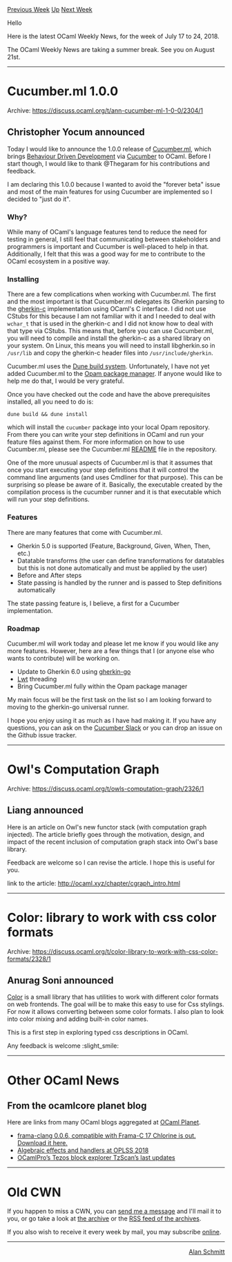 #+OPTIONS: ^:nil
#+OPTIONS: html-postamble:nil
#+OPTIONS: num:nil
#+OPTIONS: toc:nil
#+OPTIONS: author:nil
#+HTML_HEAD: <style type="text/css">#table-of-contents h2 { display: none } .title { display: none } .authorname { text-align: right }</style>
#+TITLE: OCaml Weekly News
[[http://alan.petitepomme.net/cwn/2018.07.17.html][Previous Week]] [[http://alan.petitepomme.net/cwn/index.html][Up]] [[http://alan.petitepomme.net/cwn/2018.08.21.html][Next Week]]

Hello

Here is the latest OCaml Weekly News, for the week of July 17 to 24, 2018.

The OCaml Weekly News are taking a summer break. See you on August 21st.

#+TOC: headlines 1


-----

* Cucumber.ml 1.0.0
:PROPERTIES:
:CUSTOM_ID: 1
:END:
Archive: https://discuss.ocaml.org/t/ann-cucumber-ml-1-0-0/2304/1

** Christopher Yocum announced


Today I would like to announce the 1.0.0 release of [[https://github.com/cucumber/cucumber.ml][Cucumber.ml]], which brings [[https://en.wikipedia.org/wiki/Behavior-driven_development][Behaviour Driven Development]] via
[[https://docs.cucumber.io/][Cucumber]] to OCaml. Before I start though, I would
like to thank @Thegaram for his contributions and feedback.

I am declaring this 1.0.0 because I wanted to avoid the "forever beta" issue and most of the main features for using Cucumber are implemented so I decided to "just do it".

*** Why?

While many of OCaml's language features tend to reduce the need for testing in
general, I still feel that communicating between stakeholders and programmers is
important and Cucumber is well-placed to help in that. Additionally, I felt that
this was a good way for me to contribute to the OCaml ecosystem in a positive
way.

*** Installing

There are a few complications when working with Cucumber.ml. The first and the
most important is that Cucumber.ml delegates its Gherkin parsing to the
[[https://github.com/cucumber/cucumber/tree/master/gherkin/c][gherkin-c]]
implementation using OCaml's C interface. I did not use CStubs for this because
I am not familiar with it and I needed to deal with ~wchar_t~ that is used in
the gherkin-c and I did not know how to deal with that type via CStubs. This
means that, before you can use Cucumber.ml, you will need to compile and
install the gherkin-c as a shared library on your system.  On Linux, this means you will need to install libgherkin.so in ~/usr/lib~ and copy the gherkin-c header files into ~/usr/include/gherkin~.

Cucumber.ml uses the [[https://github.com/ocaml/dune][Dune build system]].  Unfortunately,
I have not yet added Cucumber.ml to the [[https://opam.ocaml.org/][Opam package manager]].  If anyone would like to help me do that, I would be very grateful.

Once you have checked out the code and have the above prerequisites installed, all you need to do is:

#+begin_src shell
dune build && dune install
#+end_src

which will install the ~cucumber~ package into your local Opam repository.  From there you can write your step definitions in OCaml and run your feature files against them.  For more information on how
to use Cucumber.ml, please see the Cucumber.ml [[https://github.com/cucumber/cucumber.ml/blob/v1.0.0/README.md][README]] file in the repository.

One of the more unusual aspects of Cucumber.ml is that it assumes that once you
start executing your step definitions that it will control the command line
arguments (and uses Cmdliner for that purpose). This can be surprising so please
be aware of it. Basically, the executable created by the compilation process
is the cucumber runner and it is that executable which will run your step definitions.

*** Features

There are many features that come with Cucumber.ml.

- Gherkin 5.0 is supported (Feature, Background, Given, When, Then, etc.)
- Datatable transforms (the user can define transformations for datatables but this is not done automatically and must be applied by the user)
- Before and After steps
- State passing is handled by the runner and is passed to Step definitions automatically

The state passing feature is, I believe, a first for a Cucumber implementation.

*** Roadmap

Cucumber.ml will work today and please let me know if you would like any more features.  However, here are a few things that I (or anyone else who wants to contribute) will be working on.

- Update to Gherkin 6.0 using [[https://github.com/cucumber/cucumber/issues/425][gherkin-go]]
- [[https://ocsigen.org/lwt/manual/][Lwt]] threading
- Bring Cucumber.ml fully within the Opam package manager

My main focus will be the first task on the list so I am looking forward to moving to the gherkin-go universal runner.

I hope you enjoy using it as much as I have had making it. If you have
any questions, you can ask on the [[https://cucumberbdd.slack.com][Cucumber Slack]] or you can drop an issue on the Github issue tracker.
      



-----

* Owl's Computation Graph
:PROPERTIES:
:CUSTOM_ID: 2
:END:
Archive: https://discuss.ocaml.org/t/owls-computation-graph/2326/1

** Liang announced


Here is an article on Owl's new functor stack (with computation graph injected).
The article briefly goes through the motivation, design, and impact of the
recent inclusion of computation graph stack into Owl's base library.

Feedback are welcome so I can revise the article. I hope this is useful for you.

link to the article: http://ocaml.xyz/chapter/cgraph_intro.html
      



-----

* Color: library to work with css color formats
:PROPERTIES:
:CUSTOM_ID: 3
:END:
Archive: https://discuss.ocaml.org/t/color-library-to-work-with-css-color-formats/2328/1

** Anurag Soni announced


[[https://github.com/anuragsoni/color][Color]] is a small library that has
utilities to work with different color formats on web frontends. The goal will
be to make this easy to use for Css stylings. For now it allows converting
between some color formats. I also plan to look into color mixing and adding
built-in color names.

This is a first step in exploring typed css descriptions in OCaml.

Any feedback is welcome :slight_smile:
      



-----

* Other OCaml News
:PROPERTIES:
:CUSTOM_ID: 4
:END:
** From the ocamlcore planet blog


Here are links from many OCaml blogs aggregated at [[http://ocaml.org/community/planet/][OCaml Planet]].

- [[http://frama-c.com/index.html][frama-clang 0.0.6, compatible with Frama-C 17 Chlorine is out. Download it here.]]
- [[http://math.andrej.com/2018/07/22/algebraic-effects-and-handlers-at-oplss-2018/][Algebraic effects and handlers at OPLSS 2018]]
- [[http://www.ocamlpro.com/2018/07/20/new-updates-on-tzscan-2/][OCamlPro’s Tezos block explorer TzScan’s last updates]]
      



-----

* Old CWN
:PROPERTIES:
:UNNUMBERED: t
:END:

If you happen to miss a CWN, you can [[mailto:alan.schmitt@polytechnique.org][send me a message]] and I'll mail it to you, or go take a look at [[http://alan.petitepomme.net/cwn/][the archive]] or the [[http://alan.petitepomme.net/cwn/cwn.rss][RSS feed of the archives]].

If you also wish to receive it every week by mail, you may subscribe [[http://lists.idyll.org/listinfo/caml-news-weekly/][online]].
-----
#+BEGIN_authorname
[[http://alan.petitepomme.net/][Alan Schmitt]]
#+END_authorname
